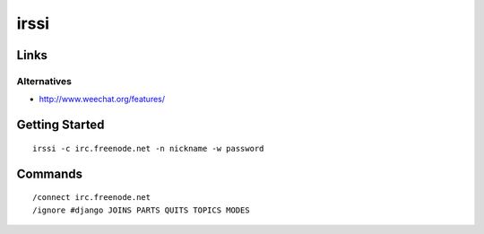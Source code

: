 irssi
*****

Links
=====

Alternatives
------------

- http://www.weechat.org/features/

Getting Started
===============

::

  irssi -c irc.freenode.net -n nickname -w password

Commands
========

::

  /connect irc.freenode.net
  /ignore #django JOINS PARTS QUITS TOPICS MODES
